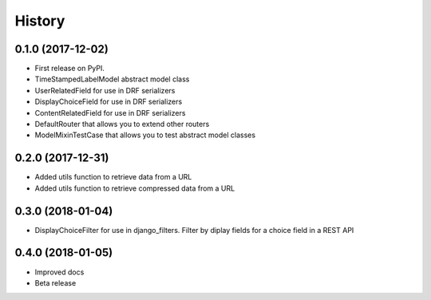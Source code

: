 .. :changelog:

History
-------

0.1.0 (2017-12-02)
++++++++++++++++++

* First release on PyPI.
* TimeStampedLabelModel abstract model class
* UserRelatedField for use in DRF serializers
* DisplayChoiceField for use in DRF serializers
* ContentRelatedField for use in DRF serializers
* DefaultRouter that allows you to extend other routers
* ModelMixinTestCase that allows you to test abstract model classes

0.2.0 (2017-12-31)
++++++++++++++++++

* Added utils function to retrieve data from a URL
* Added utils function to retrieve compressed data from a URL

0.3.0 (2018-01-04)
++++++++++++++++++

* DisplayChoiceFilter for use in django_filters. Filter by diplay fields for a choice field in a REST API

0.4.0 (2018-01-05)
++++++++++++++++++

* Improved docs
* Beta release

